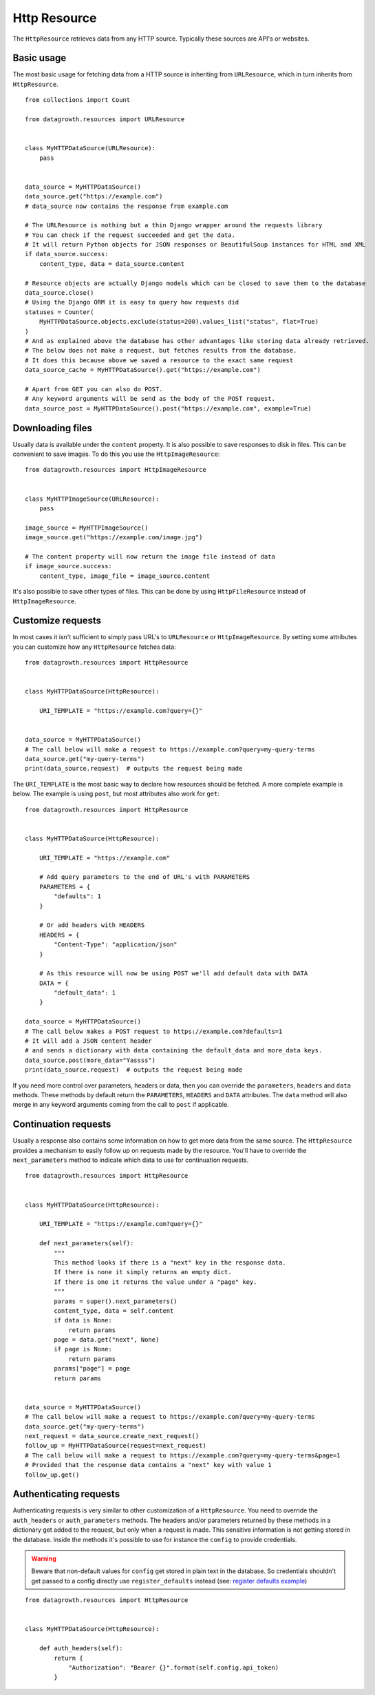 
Http Resource
-------------

The ``HttpResource`` retrieves data from any HTTP source. Typically these sources are API's or websites.


Basic usage
***********

The most basic usage for fetching data from a HTTP source is inheriting from ``URLResource``,
which in turn inherits from ``HttpResource``. ::

    from collections import Count

    from datagrowth.resources import URLResource


    class MyHTTPDataSource(URLResource):
        pass


    data_source = MyHTTPDataSource()
    data_source.get("https://example.com")
    # data_source now contains the response from example.com

    # The URLResource is nothing but a thin Django wrapper around the requests library
    # You can check if the request succeeded and get the data.
    # It will return Python objects for JSON responses or BeautifulSoup instances for HTML and XML
    if data_source.success:
        content_type, data = data_source.content

    # Resource objects are actually Django models which can be closed to save them to the database
    data_source.close()
    # Using the Django ORM it is easy to query how requests did
    statuses = Counter(
        MyHTTPDataSource.objects.exclude(status=200).values_list("status", flat=True)
    )
    # And as explained above the database has other advantages like storing data already retrieved.
    # The below does not make a request, but fetches results from the database.
    # It does this because above we saved a resource to the exact same request
    data_source_cache = MyHTTPDataSource().get("https://example.com")

    # Apart from GET you can also do POST.
    # Any keyword arguments will be send as the body of the POST request.
    data_source_post = MyHTTPDataSource().post("https://example.com", example=True)


Downloading files
*****************

Usually data is available under the ``content`` property.
It is also possible to save responses to disk in files. This can be convenient to save images.
To do this you use the ``HttpImageResource``::

    from datagrowth.resources import HttpImageResource


    class MyHTTPImageSource(URLResource):
        pass

    image_source = MyHTTPImageSource()
    image_source.get("https://example.com/image.jpg")

    # The content property will now return the image file instead of data
    if image_source.success:
        content_type, image_file = image_source.content

It's also possible to save other types of files.
This can be done by using ``HttpFileResource`` instead of ``HttpImageResource``.


Customize requests
******************

In most cases it isn't sufficient to simply pass URL's to ``URLResource`` or ``HttpImageResource``.
By setting some attributes you can customize how any ``HttpResource`` fetches data::

    from datagrowth.resources import HttpResource


    class MyHTTPDataSource(HttpResource):

        URI_TEMPLATE = "https://example.com?query={}"


    data_source = MyHTTPDataSource()
    # The call below will make a request to https://example.com?query=my-query-terms
    data_source.get("my-query-terms")
    print(data_source.request)  # outputs the request being made

The ``URI_TEMPLATE`` is the most basic way to declare how resources should be fetched.
A more complete example is below. The example is using ``post``, but most attributes also work for ``get``::

    from datagrowth.resources import HttpResource


    class MyHTTPDataSource(HttpResource):

        URI_TEMPLATE = "https://example.com"

        # Add query parameters to the end of URL's with PARAMETERS
        PARAMETERS = {
            "defaults": 1
        }

        # Or add headers with HEADERS
        HEADERS = {
            "Content-Type": "application/json"
        }

        # As this resource will now be using POST we'll add default data with DATA
        DATA = {
            "default_data": 1
        }

    data_source = MyHTTPDataSource()
    # The call below makes a POST request to https://example.com?defaults=1
    # It will add a JSON content header
    # and sends a dictionary with data containing the default_data and more_data keys.
    data_source.post(more_data="Yassss")
    print(data_source.request)  # outputs the request being made

If you need more control over parameters, headers or data,
then you can override the ``parameters``, ``headers`` and ``data`` methods.
These methods by default return the ``PARAMETERS``, ``HEADERS`` and ``DATA`` attributes.
The ``data`` method will also merge in any keyword arguments coming from the call to ``post`` if applicable.


Continuation requests
*********************

Usually a response also contains some information on how to get more data from the same source.
The ``HttpResource`` provides a mechanism to easily follow up on requests made by the resource.
You'll have to override the ``next_parameters`` method to indicate which data to use for continuation requests. ::

    from datagrowth.resources import HttpResource


    class MyHTTPDataSource(HttpResource):

        URI_TEMPLATE = "https://example.com?query={}"

        def next_parameters(self):
            """
            This method looks if there is a "next" key in the response data.
            If there is none it simply returns an empty dict.
            If there is one it returns the value under a "page" key.
            """
            params = super().next_parameters()
            content_type, data = self.content
            if data is None:
                return params
            page = data.get("next", None)
            if page is None:
                return params
            params["page"] = page
            return params


    data_source = MyHTTPDataSource()
    # The call below will make a request to https://example.com?query=my-query-terms
    data_source.get("my-query-terms")
    next_request = data_source.create_next_request()
    follow_up = MyHTTPDataSource(request=next_request)
    # The call below will make a request to https://example.com?query=my-query-terms&page=1
    # Provided that the response data contains a "next" key with value 1
    follow_up.get()


Authenticating requests
***********************

Authenticating requests is very similar to other customization of a ``HttpResource``.
You need to override the ``auth_headers`` or ``auth_parameters`` methods.
The headers and/or parameters returned by these methods in a dictionary get added to the request,
but only when a request is made. This sensitive information is not getting stored in the database.
Inside the methods it's possible to use for instance the ``config`` to provide credentials.

.. warning::
    Beware that non-default values for ``config`` get stored in plain text in the database.
    So credentials shouldn't get passed to a config directly use ``register_defaults`` instead
    (see: `register defaults example </configuration/index.html#getting-started>`_)

::

    from datagrowth.resources import HttpResource


    class MyHTTPDataSource(HttpResource):

        def auth_headers(self):
            return {
                "Authorization": "Bearer {}".format(self.config.api_token)
            }
